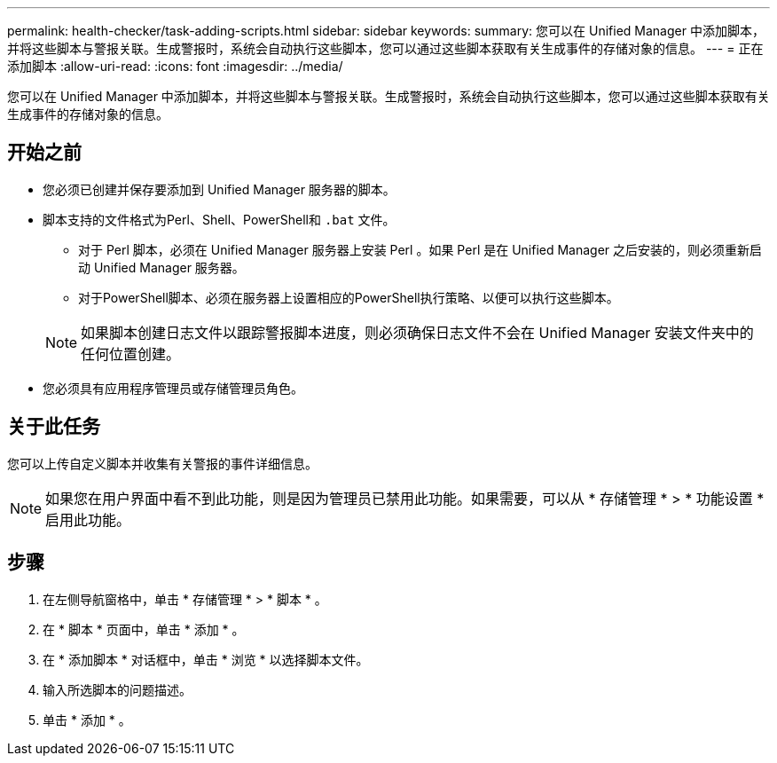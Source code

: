 ---
permalink: health-checker/task-adding-scripts.html 
sidebar: sidebar 
keywords:  
summary: 您可以在 Unified Manager 中添加脚本，并将这些脚本与警报关联。生成警报时，系统会自动执行这些脚本，您可以通过这些脚本获取有关生成事件的存储对象的信息。 
---
= 正在添加脚本
:allow-uri-read: 
:icons: font
:imagesdir: ../media/


[role="lead"]
您可以在 Unified Manager 中添加脚本，并将这些脚本与警报关联。生成警报时，系统会自动执行这些脚本，您可以通过这些脚本获取有关生成事件的存储对象的信息。



== 开始之前

* 您必须已创建并保存要添加到 Unified Manager 服务器的脚本。
* 脚本支持的文件格式为Perl、Shell、PowerShell和 `.bat` 文件。
+
** 对于 Perl 脚本，必须在 Unified Manager 服务器上安装 Perl 。如果 Perl 是在 Unified Manager 之后安装的，则必须重新启动 Unified Manager 服务器。
** 对于PowerShell脚本、必须在服务器上设置相应的PowerShell执行策略、以便可以执行这些脚本。


+
[NOTE]
====
如果脚本创建日志文件以跟踪警报脚本进度，则必须确保日志文件不会在 Unified Manager 安装文件夹中的任何位置创建。

====
* 您必须具有应用程序管理员或存储管理员角色。




== 关于此任务

您可以上传自定义脚本并收集有关警报的事件详细信息。

[NOTE]
====
如果您在用户界面中看不到此功能，则是因为管理员已禁用此功能。如果需要，可以从 * 存储管理 * > * 功能设置 * 启用此功能。

====


== 步骤

. 在左侧导航窗格中，单击 * 存储管理 * > * 脚本 * 。
. 在 * 脚本 * 页面中，单击 * 添加 * 。
. 在 * 添加脚本 * 对话框中，单击 * 浏览 * 以选择脚本文件。
. 输入所选脚本的问题描述。
. 单击 * 添加 * 。

